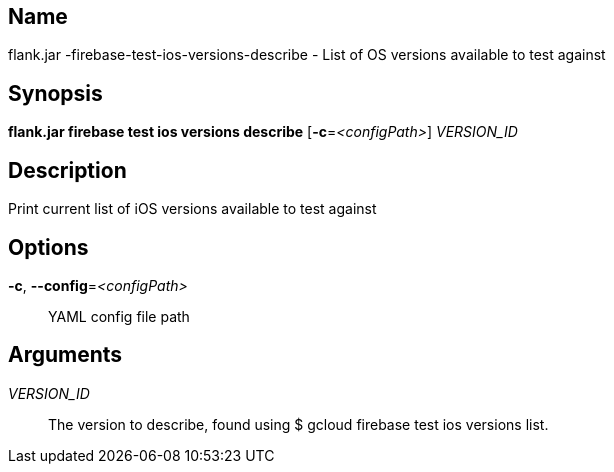 // tag::picocli-generated-full-manpage[]

// tag::picocli-generated-man-section-name[]
== Name

flank.jar
-firebase-test-ios-versions-describe - List of OS versions available to test against

// end::picocli-generated-man-section-name[]

// tag::picocli-generated-man-section-synopsis[]
== Synopsis

*flank.jar
 firebase test ios versions describe* [*-c*=_<configPath>_] _VERSION_ID_

// end::picocli-generated-man-section-synopsis[]

// tag::picocli-generated-man-section-description[]
== Description

Print current list of iOS versions available to test against

// end::picocli-generated-man-section-description[]

// tag::picocli-generated-man-section-options[]
== Options

*-c*, *--config*=_<configPath>_::
  YAML config file path

// end::picocli-generated-man-section-options[]

// tag::picocli-generated-man-section-arguments[]
== Arguments

_VERSION_ID_::
  The version to describe, found using $ gcloud firebase test ios versions list.

// end::picocli-generated-man-section-arguments[]

// end::picocli-generated-full-manpage[]